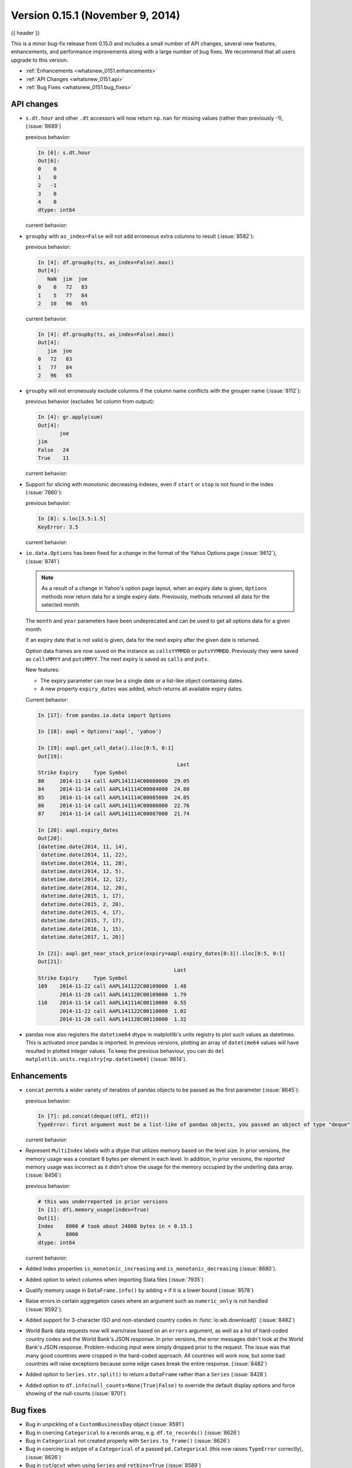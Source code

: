 .. _whatsnew_0151:

Version 0.15.1 (November 9, 2014)
---------------------------------

{{ header }}


This is a minor bug-fix release from 0.15.0 and includes a small number of API changes, several new features,
enhancements, and performance improvements along with a large number of bug fixes. We recommend that all
users upgrade to this version.

- :ref:`Enhancements <whatsnew_0151.enhancements>`
- :ref:`API Changes <whatsnew_0151.api>`
- :ref:`Bug Fixes <whatsnew_0151.bug_fixes>`

.. _whatsnew_0151.api:

API changes
~~~~~~~~~~~

- ``s.dt.hour`` and other ``.dt`` accessors will now return ``np.nan`` for missing values (rather than previously -1), (:issue:`8689`)

  .. ipython:: python

     s = pd.Series(pd.date_range("20130101", periods=5, freq="D"))
     s.iloc[2] = np.nan
     s

  previous behavior:

  .. code-block:: ipython

     In [6]: s.dt.hour
     Out[6]:
     0    0
     1    0
     2   -1
     3    0
     4    0
     dtype: int64

  current behavior:

  .. ipython:: python

     s.dt.hour

- ``groupby`` with ``as_index=False`` will not add erroneous extra columns to
  result (:issue:`8582`):

  .. ipython:: python

     np.random.seed(2718281)
     df = pd.DataFrame(np.random.randint(0, 100, (10, 2)), columns=["jim", "joe"])
     df.head()

     ts = pd.Series(5 * np.random.randint(0, 3, 10))

  previous behavior:

  .. code-block:: ipython

     In [4]: df.groupby(ts, as_index=False).max()
     Out[4]:
        NaN  jim  joe
     0    0   72   83
     1    5   77   84
     2   10   96   65

  current behavior:

  .. code-block:: ipython

     In [4]: df.groupby(ts, as_index=False).max()
     Out[4]:
        jim  joe
     0   72   83
     1   77   84
     2   96   65

- ``groupby`` will not erroneously exclude columns if the column name conflicts
  with the grouper name (:issue:`8112`):

  .. ipython:: python

     df = pd.DataFrame({"jim": range(5), "joe": range(5, 10)})
     df
     gr = df.groupby(df["jim"] < 2)

  previous behavior (excludes 1st column from output):

  .. code-block:: ipython

     In [4]: gr.apply(sum)
     Out[4]:
            joe
     jim
     False   24
     True    11

  current behavior:

  .. ipython:: python

     gr.apply(sum)

- Support for slicing with monotonic decreasing indexes, even if ``start`` or ``stop`` is
  not found in the index (:issue:`7860`):

  .. ipython:: python

    s = pd.Series(["a", "b", "c", "d"], [4, 3, 2, 1])
    s

  previous behavior:

  .. code-block:: ipython

     In [8]: s.loc[3.5:1.5]
     KeyError: 3.5

  current behavior:

  .. ipython:: python

     s.loc[3.5:1.5]

- ``io.data.Options`` has been fixed for a change in the format of the Yahoo Options page (:issue:`8612`), (:issue:`8741`)

  .. note::

    As a result of a change in Yahoo's option page layout, when an expiry date is given,
    ``Options`` methods now return data for a single expiry date.  Previously, methods returned all
    data for the selected month.

  The ``month`` and ``year`` parameters have been undeprecated and can be used to get all
  options data for a given month.

  If an expiry date that is not valid is given, data for the next expiry after the given
  date is returned.

  Option data frames are now saved on the instance as ``callsYYMMDD`` or ``putsYYMMDD``.  Previously
  they were saved as ``callsMMYY`` and ``putsMMYY``.  The next expiry is saved as ``calls`` and ``puts``.

  New features:

  - The expiry parameter can now be a single date or a list-like object containing dates.

  - A new property ``expiry_dates`` was added, which returns all available expiry dates.

  Current behavior:

  .. code-block:: ipython

      In [17]: from pandas.io.data import Options

      In [18]: aapl = Options('aapl', 'yahoo')

      In [19]: aapl.get_call_data().iloc[0:5, 0:1]
      Out[19]:
                                                   Last
      Strike Expiry     Type Symbol
      80     2014-11-14 call AAPL141114C00080000  29.05
      84     2014-11-14 call AAPL141114C00084000  24.80
      85     2014-11-14 call AAPL141114C00085000  24.05
      86     2014-11-14 call AAPL141114C00086000  22.76
      87     2014-11-14 call AAPL141114C00087000  21.74

      In [20]: aapl.expiry_dates
      Out[20]:
      [datetime.date(2014, 11, 14),
       datetime.date(2014, 11, 22),
       datetime.date(2014, 11, 28),
       datetime.date(2014, 12, 5),
       datetime.date(2014, 12, 12),
       datetime.date(2014, 12, 20),
       datetime.date(2015, 1, 17),
       datetime.date(2015, 2, 20),
       datetime.date(2015, 4, 17),
       datetime.date(2015, 7, 17),
       datetime.date(2016, 1, 15),
       datetime.date(2017, 1, 20)]

      In [21]: aapl.get_near_stock_price(expiry=aapl.expiry_dates[0:3]).iloc[0:5, 0:1]
      Out[21]:
                                                  Last
      Strike Expiry     Type Symbol
      109    2014-11-22 call AAPL141122C00109000  1.48
             2014-11-28 call AAPL141128C00109000  1.79
      110    2014-11-14 call AAPL141114C00110000  0.55
             2014-11-22 call AAPL141122C00110000  1.02
             2014-11-28 call AAPL141128C00110000  1.32

.. _whatsnew_0151.datetime64_plotting:

- pandas now also registers the ``datetime64`` dtype in matplotlib's units registry
  to plot such values as datetimes. This is activated once pandas is imported. In
  previous versions, plotting an array of ``datetime64`` values will have resulted
  in plotted integer values. To keep the previous behaviour, you can do
  ``del matplotlib.units.registry[np.datetime64]`` (:issue:`8614`).


.. _whatsnew_0151.enhancements:

Enhancements
~~~~~~~~~~~~

- ``concat`` permits a wider variety of iterables of pandas objects to be
  passed as the first parameter (:issue:`8645`):

  .. ipython:: python

     from collections import deque

     df1 = pd.DataFrame([1, 2, 3])
     df2 = pd.DataFrame([4, 5, 6])

  previous behavior:

  .. code-block:: ipython

     In [7]: pd.concat(deque((df1, df2)))
     TypeError: first argument must be a list-like of pandas objects, you passed an object of type "deque"

  current behavior:

  .. ipython:: python

     pd.concat(deque((df1, df2)))

- Represent ``MultiIndex`` labels with a dtype that utilizes memory based on the level size. In prior versions, the memory usage was a constant 8 bytes per element in each level. In addition, in prior versions, the *reported* memory usage was incorrect as it didn't show the usage for the memory occupied by the underling data array. (:issue:`8456`)

  .. ipython:: python

     dfi = pd.DataFrame(
         1, index=pd.MultiIndex.from_product([["a"], range(1000)]), columns=["A"]
     )

  previous behavior:

  .. code-block:: ipython

     # this was underreported in prior versions
     In [1]: dfi.memory_usage(index=True)
     Out[1]:
     Index    8000 # took about 24008 bytes in < 0.15.1
     A        8000
     dtype: int64


  current behavior:

  .. ipython:: python

     dfi.memory_usage(index=True)

- Added Index properties ``is_monotonic_increasing`` and ``is_monotonic_decreasing`` (:issue:`8680`).

- Added option to select columns when importing Stata files (:issue:`7935`)

- Qualify memory usage in ``DataFrame.info()`` by adding ``+`` if it is a lower bound (:issue:`8578`)

- Raise errors in certain aggregation cases where an argument such as ``numeric_only`` is not handled (:issue:`8592`).

- Added support for 3-character ISO and non-standard country codes in :func:`io.wb.download()` (:issue:`8482`)

- World Bank data requests now will warn/raise based
  on an ``errors`` argument, as well as a list of hard-coded country codes and
  the World Bank's JSON response.  In prior versions, the error messages
  didn't look at the World Bank's JSON response.  Problem-inducing input were
  simply dropped prior to the request. The issue was that many good countries
  were cropped in the hard-coded approach.  All countries will work now, but
  some bad countries will raise exceptions because some edge cases break the
  entire response. (:issue:`8482`)

- Added option to ``Series.str.split()`` to return a ``DataFrame`` rather than a ``Series`` (:issue:`8428`)

- Added option to ``df.info(null_counts=None|True|False)`` to override the default display options and force showing of the null-counts (:issue:`8701`)


.. _whatsnew_0151.bug_fixes:

Bug fixes
~~~~~~~~~

- Bug in unpickling of a ``CustomBusinessDay`` object (:issue:`8591`)
- Bug in coercing ``Categorical`` to a records array, e.g. ``df.to_records()`` (:issue:`8626`)
- Bug in ``Categorical`` not created properly with ``Series.to_frame()`` (:issue:`8626`)
- Bug in coercing in astype of a ``Categorical`` of a passed ``pd.Categorical`` (this now raises ``TypeError`` correctly), (:issue:`8626`)
- Bug in ``cut``/``qcut`` when using ``Series`` and ``retbins=True`` (:issue:`8589`)
- Bug in writing Categorical columns to an SQL database with ``to_sql`` (:issue:`8624`).
- Bug in comparing ``Categorical`` of datetime raising when being compared to a scalar datetime (:issue:`8687`)
- Bug in selecting from a ``Categorical`` with ``.iloc`` (:issue:`8623`)
- Bug in groupby-transform with a Categorical (:issue:`8623`)
- Bug in duplicated/drop_duplicates with a Categorical (:issue:`8623`)
- Bug in ``Categorical`` reflected comparison operator raising if the first argument was a numpy array scalar (e.g. np.int64) (:issue:`8658`)
- Bug in Panel indexing with a list-like (:issue:`8710`)
- Compat issue is ``DataFrame.dtypes`` when ``options.mode.use_inf_as_null`` is True (:issue:`8722`)
- Bug in ``read_csv``, ``dialect`` parameter would not take a string (:issue:`8703`)
- Bug in slicing a MultiIndex level with an empty-list (:issue:`8737`)
- Bug in numeric index operations of add/sub with Float/Index Index with numpy arrays (:issue:`8608`)
- Bug in setitem with empty indexer and unwanted coercion of dtypes (:issue:`8669`)
- Bug in ix/loc block splitting on setitem (manifests with integer-like dtypes, e.g. datetime64) (:issue:`8607`)
- Bug when doing label based indexing with integers not found in the index for
  non-unique but monotonic indexes (:issue:`8680`).
- Bug when indexing a Float64Index with ``np.nan`` on numpy 1.7 (:issue:`8980`).
- Fix ``shape`` attribute for ``MultiIndex`` (:issue:`8609`)
- Bug in ``GroupBy`` where a name conflict between the grouper and columns
  would break ``groupby`` operations (:issue:`7115`, :issue:`8112`)
- Fixed a bug where plotting a column ``y`` and specifying a label would mutate the index name of the original DataFrame (:issue:`8494`)
- Fix regression in plotting of a DatetimeIndex directly with matplotlib (:issue:`8614`).
- Bug in ``date_range`` where partially-specified dates would incorporate current date (:issue:`6961`)
- Bug in Setting by indexer to a scalar value with a mixed-dtype ``Panel4d`` was failing (:issue:`8702`)
- Bug where ``DataReader``'s would fail if one of the symbols passed was invalid.  Now returns data for valid symbols and np.nan for invalid (:issue:`8494`)
- Bug in ``get_quote_yahoo`` that wouldn't allow non-float return values (:issue:`5229`).


.. _whatsnew_0.15.1.contributors:

Contributors
~~~~~~~~~~~~

.. contributors:: v0.15.0..v0.15.1
